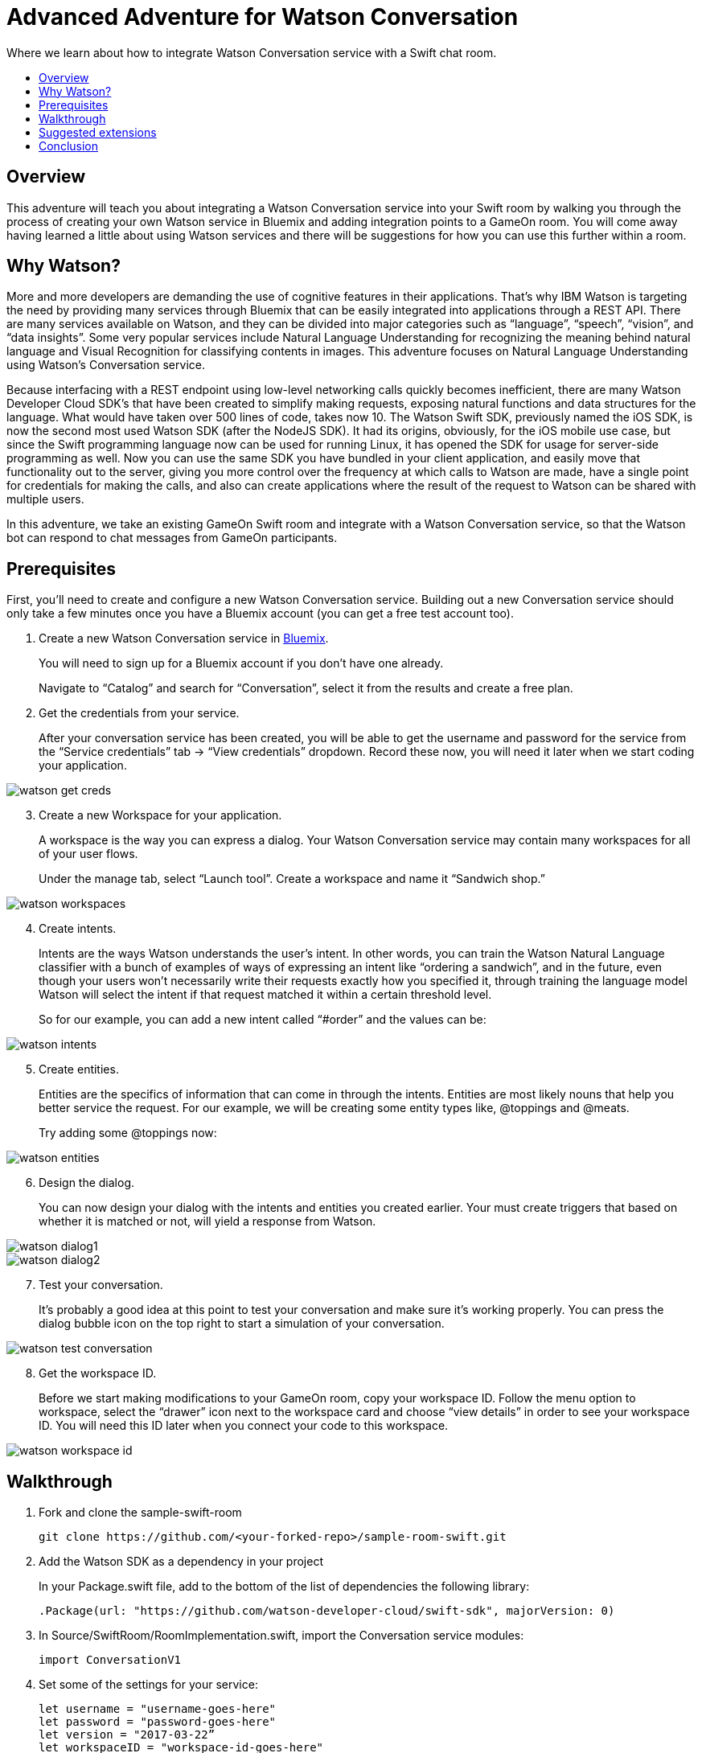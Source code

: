 = Advanced Adventure for Watson Conversation
:icons: font
:toc:
:toc-title:
:toc-placement: preamble
:toclevels: 2
:linkref: http://www.google.com
:imagesdir: /images

Where we learn about how to integrate Watson Conversation service with a Swift chat room.

## Overview

This adventure will teach you about integrating a Watson Conversation service into your Swift room by walking you through the process of creating your own Watson service in Bluemix and adding integration points to a GameOn room.
You will come away having learned a little about using Watson services and there will be suggestions for how you can use this further
within a room.

## Why Watson?

More and more developers are demanding the use of cognitive features in their applications. That’s why IBM Watson is targeting the need by providing many services through Bluemix that can be easily integrated into applications through a REST API. There are many services available on Watson, and they can be divided into major categories such as “language”, “speech”, “vision”, and “data insights”. Some very popular services include Natural Language Understanding for recognizing the meaning behind natural language and Visual Recognition for classifying contents in images. This adventure focuses on Natural Language Understanding using Watson’s Conversation service.

Because interfacing with a REST endpoint using low-level networking calls quickly becomes inefficient, there are many Watson Developer Cloud SDK’s that have been created to simplify making requests, exposing natural functions and data structures for the language. What would have taken over 500 lines of code, takes now 10. The Watson Swift SDK, previously named the iOS SDK, is now the second most used Watson SDK (after the NodeJS SDK). It had its origins, obviously, for the iOS mobile use case, but since the Swift programming language now can be used for running Linux, it has opened the SDK for usage for server-side programming as well. Now you can use the same SDK you have bundled in your client application, and easily move that functionality out to the server, giving you more control over the frequency at which calls to Watson are made, have a single point for credentials for making the calls, and also can create applications where the result of the request to Watson can be shared with multiple users.

In this adventure, we take an existing GameOn Swift room and integrate with a Watson Conversation service, so that the Watson bot can respond to chat messages from GameOn participants.

## Prerequisites

First, you’ll need to create and configure a new Watson Conversation service. Building out a new Conversation service should only take a few minutes once you have a Bluemix account (you can get a free test account too).

. Create a new Watson Conversation service in link:https://console.ng.bluemix.net[Bluemix].
+ 
You will need to sign up for a Bluemix account if you don’t have one already.
+
Navigate to “Catalog” and search for “Conversation”, select it from the results and create a free plan.

. Get the credentials from your service. 
+
After your conversation service has been created, you will be able to get the username and password for the service from the “Service credentials” tab -> “View credentials” dropdown. Record these now, you will need it later when we start coding your application.

image::watson-get_creds.png[]

[start=3]
. Create a new Workspace for your application. 
+
A workspace is the way you can express a dialog. Your Watson Conversation service may contain many workspaces for all of your user flows.
+
Under the manage tab, select “Launch tool”. Create a workspace and name it “Sandwich shop.”

image::watson-workspaces.png[]

[start=4]
. Create intents. 
+
Intents are the ways Watson understands the user’s intent. In other words, you can train the Watson Natural Language classifier with a bunch of examples of ways of expressing an intent like “ordering a sandwich”, and in the future, even though your users won’t necessarily write their requests exactly how you specified it, through training the language model Watson will select the intent if that request matched it within a certain threshold level.
+
So for our example, you can add a new intent called “#order” and the values can be:

image::watson-intents.png[]


[start=5]
. Create entities. 
+
Entities are the specifics of information that can come in through the intents. Entities are most likely nouns that help you better service the request. For our example, we will be creating some entity types like, @toppings and @meats.
+
Try adding some @toppings now:

image::watson-entities.png[]

[start=6]
. Design the dialog. 
+
You can now design your dialog with the intents and entities you created earlier. Your must create triggers that based on whether it is matched or not, will yield a response from Watson.

image::watson-dialog1.png[]
image::watson-dialog2.png[]

[start=7]
. Test your conversation. 
+
It’s probably a good idea at this point to test your conversation and make sure it’s working properly. You can press the dialog bubble icon on the top right to start a simulation of your conversation.

image::watson-test-conversation.png[]

[start=8]
. Get the workspace ID. 
+
Before we start making modifications to your GameOn room, copy your workspace ID. Follow the menu option to workspace, select the “drawer” icon next to the workspace card and choose “view details” in order to see your workspace ID. You will need this ID later when you connect your code to this workspace.

image::watson-workspace-id.png[]

## Walkthrough

. Fork and clone the sample-swift-room
+
[source]
----
git clone https://github.com/<your-forked-repo>/sample-room-swift.git
----

[start=2]
. Add the Watson SDK as a dependency in your project
+
In your Package.swift file, add to the bottom of the list of dependencies the following library:
+
[source,swift]
----
.Package(url: "https://github.com/watson-developer-cloud/swift-sdk", majorVersion: 0)
----

[start=3]
. In Source/SwiftRoom/RoomImplementation.swift, import the Conversation service modules:
+
[source,swift]
----
import ConversationV1
----

[start=4]
. Set some of the settings for your service:
+
[source,swift]
----
let username = "username-goes-here"
let password = "password-goes-here"
let version = "2017-03-22”
let workspaceID = "workspace-id-goes-here"
----

[start=5]
.Add a Conversation service object to your RoomImplementation class:
+
[source,swift]
----
let conversation = Conversation(username: username, 
                                password: password,
                                version: version)
----

[start=6]
. Add a Context for the conversation
+
A context allows the conversation to hold state. For instance, when you are finished selecting the meat on your sandwich, Watson continues the conversation with asking about toppings. Since REST calls are stateless by nature, we can hold state by keeping a state ID that is updated whenever you get a new response back.
+
[source,swift]
----
var context: Context?
----

[start=7]
. Set the context of the conversation on application start.
+
[source,swift]
----
public init() {
 
       conversation.message(withWorkspace: workspaceID,
                            failure: failure) { 
              response in

              self.context = response.context
       }
 
}
----

[start=8]
. RoomImplementation.swift will now look like this:
+
[source,swift]
----
import LoggerAPI
import Foundation
import KituraWebSocket
import SwiftyJSON

import ConversationV1

let username = "username-goes-here"
let password = "password-goes-here"
let version = "2017-03-22”
let workspaceID = "workspace-id-goes-here"
let conversation = Conversation(username: username, password: password, version: version)

let failure = { (error: Error) in print(error) }

public class RoomImplementation {
        
    var context: Context? // save context to continue conversation
    let roomDescription = RoomDescription()

    public init() {

         conversation.message(withWorkspace: workspaceID, failure: failure) { response in
                print(response.output.text)
                self.context = response.context
            }

    }
    …
----



[start=9]
. In the handleMessage method in RoomImplementation.swift, there is a switch block on the message target.  In the case of target == “room”, the message is either a command or a chat. We want to send the chat messages to the Conversation service and then send Watson’s response back to the client. 
+
Add the Watson code in the “else” block:
+
[source,swift]
----
         if messageIsCommand(content: content) {
                try processCommand(message: message, content: content, endpoint: endpoint, connection: connection)
         }
         else {

                let request = MessageRequest(text: content, context: context)
                conversation.message(withWorkspace: workspaceID, request: request, failure: failure) {
                    response in
                    print(response.output.text)

                    if response.output.text.count > 0 {

                        let text = response.output.text[0]
                        try! endpoint.sendMessage(connection: connection,
                                         message: Message.createChatMessage(username: "Watson", message: text ))

                    }
                    
                    self.context = response.context
                }

                try endpoint.sendMessage(connection: connection,
                                         message: Message.createChatMessage(username: username, message: content))
            }

----
+
That should be it!

[start=10]
. Compile your project with
+
[source]
----
$ npm install
$ gulp
----

[start=11]
. Run your server
+
[source]
----
$ .build/debug/GameOn
----

Then access http://localhost:8080/ in your browser. Visiting this page provides a small chat window you can use to test Watson in your service directly.


## Suggested extensions

The more the Conversation service is developed, the more interesting this adventure will be. Use your imagination!

## Conclusion

We hope you enjoyed this adventure and feel inspired to explore your GameOn Swift room with Watson.

